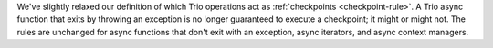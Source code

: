We've slightly relaxed our definition of which Trio operations act as
:ref:`checkpoints <checkpoint-rule>`. A Trio async function that exits by
throwing an exception is no longer guaranteed to execute a checkpoint;
it might or might not. The rules are unchanged for async functions that
don't exit with an exception, async iterators, and async context managers.

